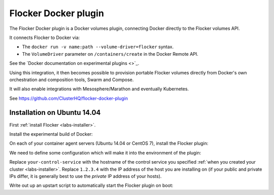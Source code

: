 .. _labs-docker-plugin:

=====================
Flocker Docker plugin
=====================

The Flocker Docker plugin is a Docker volumes plugin, connecting Docker directly to the Flocker volumes API.

It connects Flocker to Docker via:

* The ``docker run -v name:path --volume-driver=flocker`` syntax.
* The ``VolumeDriver`` parameter on ``/containers/create`` in the Docker Remote API.

See the `Docker documentation on experimental plugins <>`_.

Using this integration, it then becomes possible to provision portable Flocker volumes directly from Docker's own orchestration and composition tools, Swarm and Compose.

It will also enable integrations with Mesosphere/Marathon and eventually Kubernetes.

See https://github.com/ClusterHQ/flocker-docker-plugin

Installation on Ubuntu 14.04
============================

First :ref:`install Flocker <labs-installer>`.

Install the experimental build of Docker:

.. prompt:: bash $

    wget -qO- https://experimental.docker.com/ | sudo sh

On each of your container agent servers (Ubuntu 14.04 or CentOS 7), install the Flocker plugin:

.. prompt:: bash $

    sudo pip install git+https://github.com/clusterhq/flocker-docker-plugin.git

We need to define some configuration which will make it into the environment of the plugin:

.. prompt:: bash $

    FLOCKER_CONTROL_SERVICE_BASE_URL=https://your-control-service:4523/v1
    MY_NETWORK_IDENTITY=1.2.3.4

Replace ``your-control-service`` with the hostname of the control service you specified :ref:`when you created your cluster <labs-installer>`.
Replace ``1.2.3.4`` with the IP address of the host you are installing on (if your public and private IPs differ, it is generally best to use the *private* IP address of your hosts).

Write out up an upstart script to automatically start the Flocker plugin on boot:

.. prompt:: bash $

    cat <<EOF > /etc/init/flocker-plugin.conf
    # flocker-plugin - flocker-plugin job file
    description "Flocker Plugin service"
    author "ClusterHQ <support@clusterhq.com>"
    respawn
    env FLOCKER_CONTROL_SERVICE_BASE_URL=${FLOCKER_CONTROL_SERVICE_BASE_URL}
    env MY_NETWORK_IDENTITY=${MY_NETWORK_IDENTITY}
    exec flocker-plugin
    EOF
    service flocker-plugin restart

